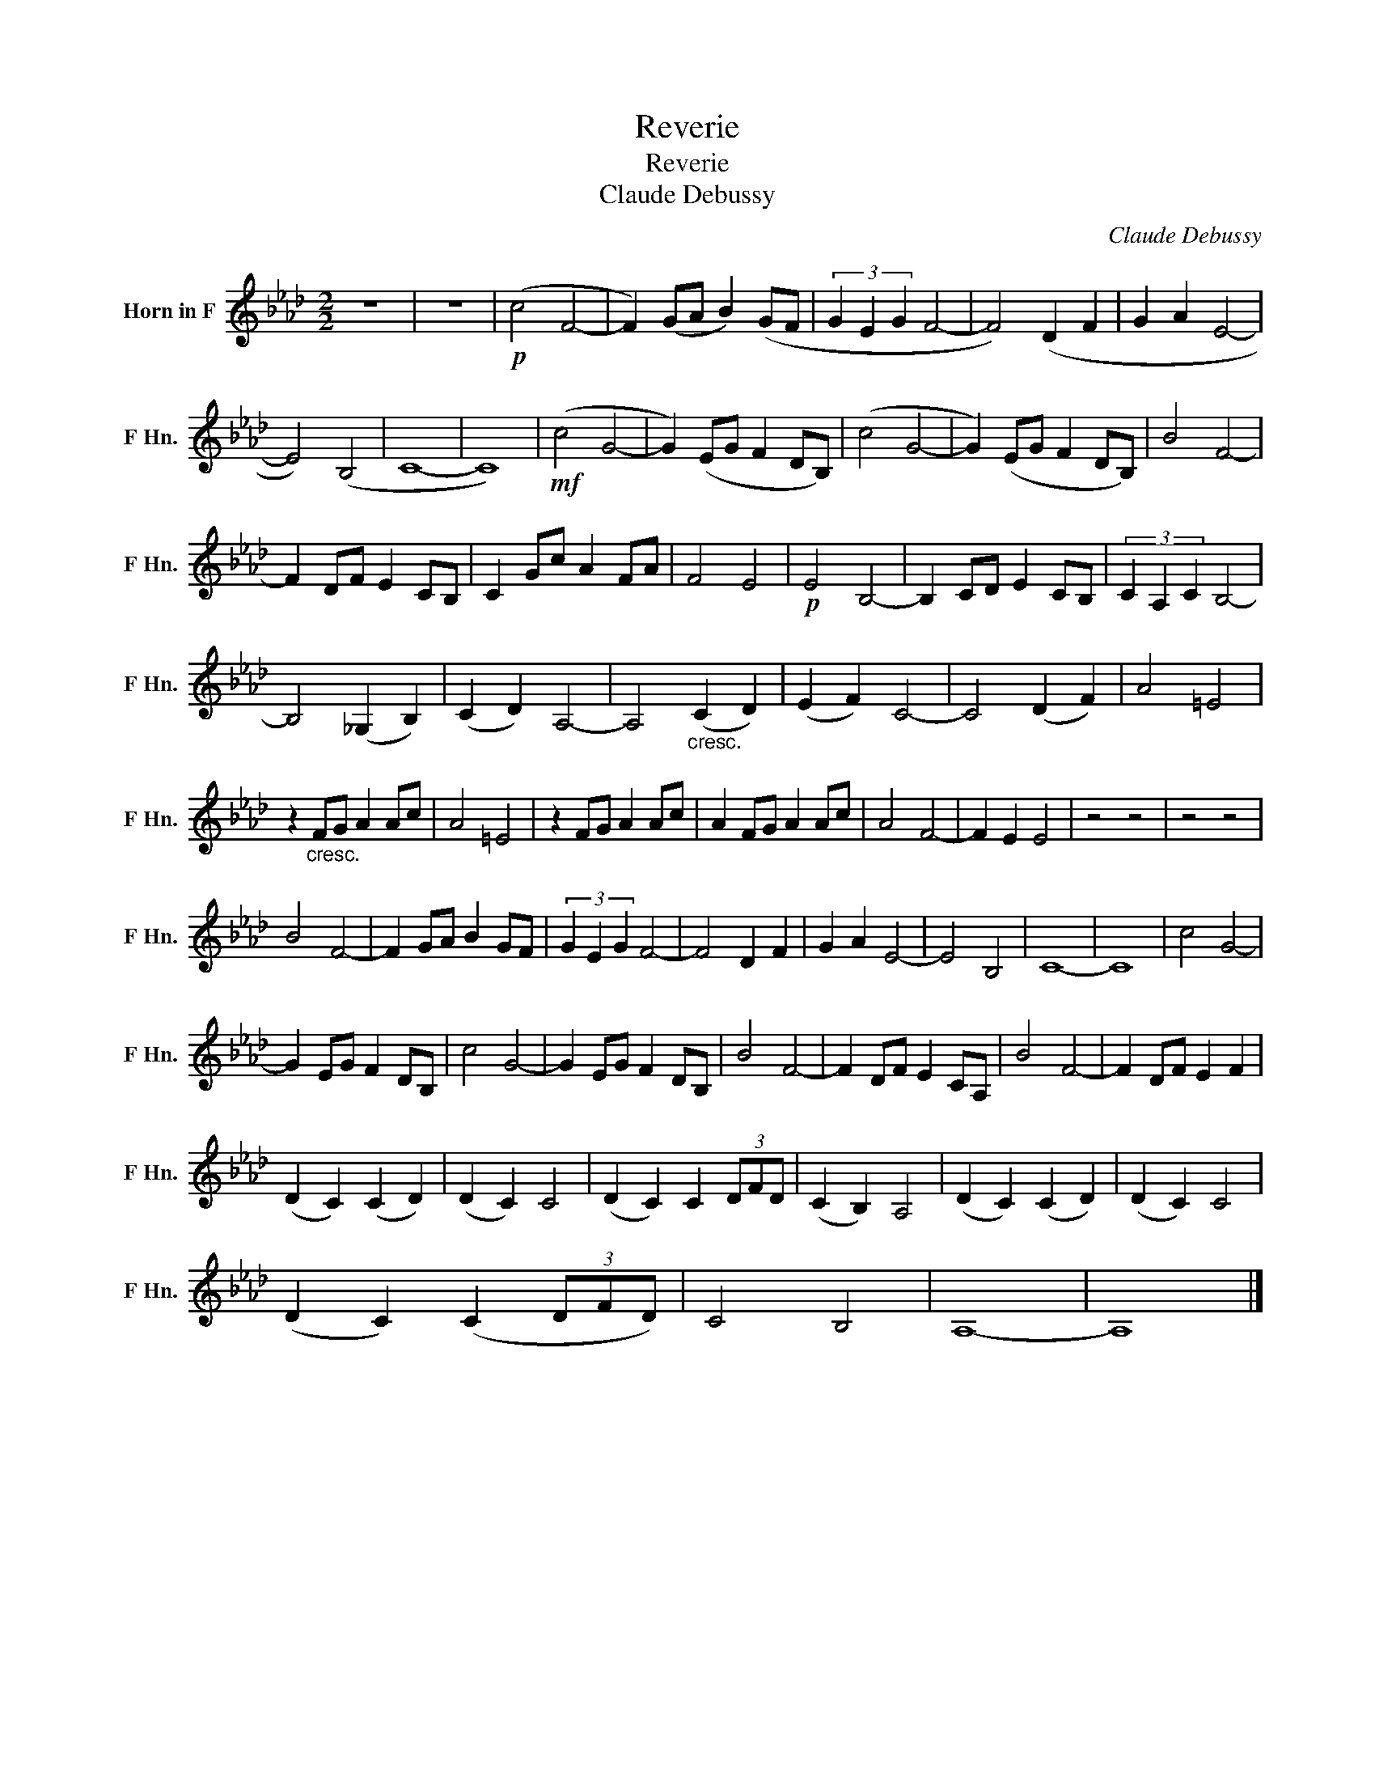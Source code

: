 X:1
T:Reverie
T:Reverie
T:Claude Debussy 
C:Claude Debussy
L:1/8
M:2/2
K:none
V:1 treble transpose=-7 nm="Horn in F" snm="F Hn."
V:1
[K:Ab] z8 | z8 |!p! (c4 F4- | F2) (GA B2) (GF | (3G2 E2 G2 F4- | F4) (D2 F2 | G2 A2 E4- | %7
 E4) (B,4 | C8- | C8) |!mf! (c4 G4- | G2) (EG F2 DB,) | (c4 G4- | G2) (EG F2 DB,) | B4 F4- | %15
 F2 DF E2 CB, | C2 Gc A2 FA | F4 E4 |!p! E4 B,4- | B,2 CD E2 CB, | (3C2 A,2 C2 B,4- | %21
 B,4 (_G,2 B,2) | (C2 D2) A,4- | A,4"_cresc." (C2 D2) | (E2 F2) C4- | C4 (D2 F2) | A4 =E4 | %27
 z2"_cresc." FG A2 Ac | A4 =E4 | z2 FG A2 Ac | A2 FG A2 Ac | A4 F4- | F2 E2 E4 | z4 z4 | z4 z4 | %35
 B4 F4- | F2 GA B2 GF | (3G2 E2 G2 F4- | F4 D2 F2 | G2 A2 E4- | E4 B,4 | C8- | C8 | c4 G4- | %44
 G2 EG F2 DB, | c4 G4- | G2 EG F2 DB, | B4 F4- | F2 DF E2 CA, | B4 F4- | F2 DF E2 F2 | %51
 (D2 C2) (C2 D2) | (D2 C2) C4 | (D2 C2) C2 (3DFD | (C2 B,2) A,4 | (D2 C2) (C2 D2) | (D2 C2) C4 | %57
 (D2 C2) (C2 (3DFD) | C4 B,4 | A,8- | A,8 |] %61

